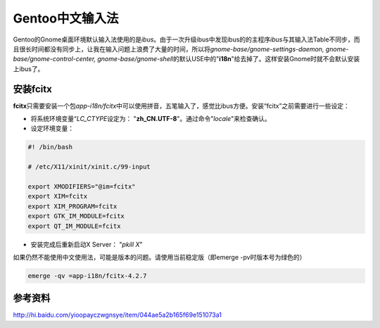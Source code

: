 Gentoo中文输入法
******************
Gentoo的Gnome桌面环境默认输入法使用的是\ `ibus`\ 。由于一次升级ibus中发现ibus的\
的主程序\ `ibus`\ 与其输入法Table不同步，而且很长时间都没有同步上，让我在输入问\
题上浪费了大量的时间，所以将\ `gnome-base/gnome-settings-daemon, gnome-base/\
gnome-control-center, gnome-base/gnome-shell`\ 的默认USE中的"**i18n**"给去掉了。\
这样安装Gnome时就不会默认安装上ibus了。

安装fcitx
===========
**fcitx**\ 只需要安装一个包\ `app-i18n/fcitx`\ 中可以使用拼音，五笔输入了，感觉\
比ibus方便。安装“fcitx”之前需要进行一些设定：

* 将系统环境变量“\ `LC_CTYPE`\ 设定为： "**zh_CN.UTF-8**"。通过命令"`locale`"来\
  检查确认。
* 设定环境变量：

.. sourcecode:: bash

    #! /bin/bash

    # /etc/X11/xinit/xinit.c/99-input

    export XMODIFIERS="@im=fcitx"
    export XIM=fcitx
    export XIM_PROGRAM=fcitx
    export GTK_IM_MODULE=fcitx
    export QT_IM_MODULE=fcitx

* 安装完成后重新启动X Server： "`pkill X`"

如果仍然不能使用中文使用法，可能是版本的问题。请使用当前稳定版（即emerge -pv时\
版本号为绿色的）

.. sourcecode:: bash

   emerge -qv =app-i18n/fcitx-4.2.7


参考资料
==========
http://hi.baidu.com/yioopayczwgnsye/item/044ae5a2b165f69e151073a1
